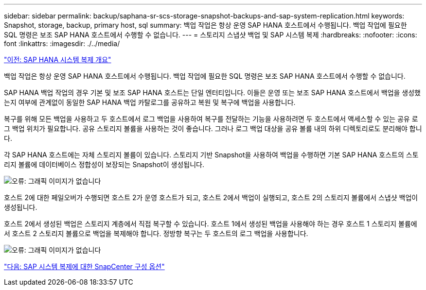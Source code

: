 ---
sidebar: sidebar 
permalink: backup/saphana-sr-scs-storage-snapshot-backups-and-sap-system-replication.html 
keywords: Snapshot, storage, backup, primary host, sql 
summary: 백업 작업은 항상 운영 SAP HANA 호스트에서 수행됩니다. 백업 작업에 필요한 SQL 명령은 보조 SAP HANA 호스트에서 수행할 수 없습니다. 
---
= 스토리지 스냅샷 백업 및 SAP 시스템 복제
:hardbreaks:
:nofooter: 
:icons: font
:linkattrs: 
:imagesdir: ./../media/


link:saphana-sr-scs-sap-hana-system-replication-overview.html["이전: SAP HANA 시스템 복제 개요"]

백업 작업은 항상 운영 SAP HANA 호스트에서 수행됩니다. 백업 작업에 필요한 SQL 명령은 보조 SAP HANA 호스트에서 수행할 수 없습니다.

SAP HANA 백업 작업의 경우 기본 및 보조 SAP HANA 호스트는 단일 엔터티입니다. 이들은 운영 또는 보조 SAP HANA 호스트에서 백업을 생성했는지 여부에 관계없이 동일한 SAP HANA 백업 카탈로그를 공유하고 복원 및 복구에 백업을 사용합니다.

복구를 위해 모든 백업을 사용하고 두 호스트에서 로그 백업을 사용하여 복구를 전달하는 기능을 사용하려면 두 호스트에서 액세스할 수 있는 공유 로그 백업 위치가 필요합니다. 공유 스토리지 볼륨을 사용하는 것이 좋습니다. 그러나 로그 백업 대상을 공유 볼륨 내의 하위 디렉토리로도 분리해야 합니다.

각 SAP HANA 호스트에는 자체 스토리지 볼륨이 있습니다. 스토리지 기반 Snapshot을 사용하여 백업을 수행하면 기본 SAP HANA 호스트의 스토리지 볼륨에 데이터베이스 정합성이 보장되는 Snapshot이 생성됩니다.

image:saphana-sr-scs-image3.png["오류: 그래픽 이미지가 없습니다"]

호스트 2에 대한 페일오버가 수행되면 호스트 2가 운영 호스트가 되고, 호스트 2에서 백업이 실행되고, 호스트 2의 스토리지 볼륨에서 스냅샷 백업이 생성됩니다.

호스트 2에서 생성된 백업은 스토리지 계층에서 직접 복구할 수 있습니다. 호스트 1에서 생성된 백업을 사용해야 하는 경우 호스트 1 스토리지 볼륨에서 호스트 2 스토리지 볼륨으로 백업을 복제해야 합니다. 정방향 복구는 두 호스트의 로그 백업을 사용합니다.

image:saphana-sr-scs-image4.png["오류: 그래픽 이미지가 없습니다"]

link:saphana-sr-scs-snapcenter-configuration-options-for-sap-system-replication.html["다음: SAP 시스템 복제에 대한 SnapCenter 구성 옵션"]

